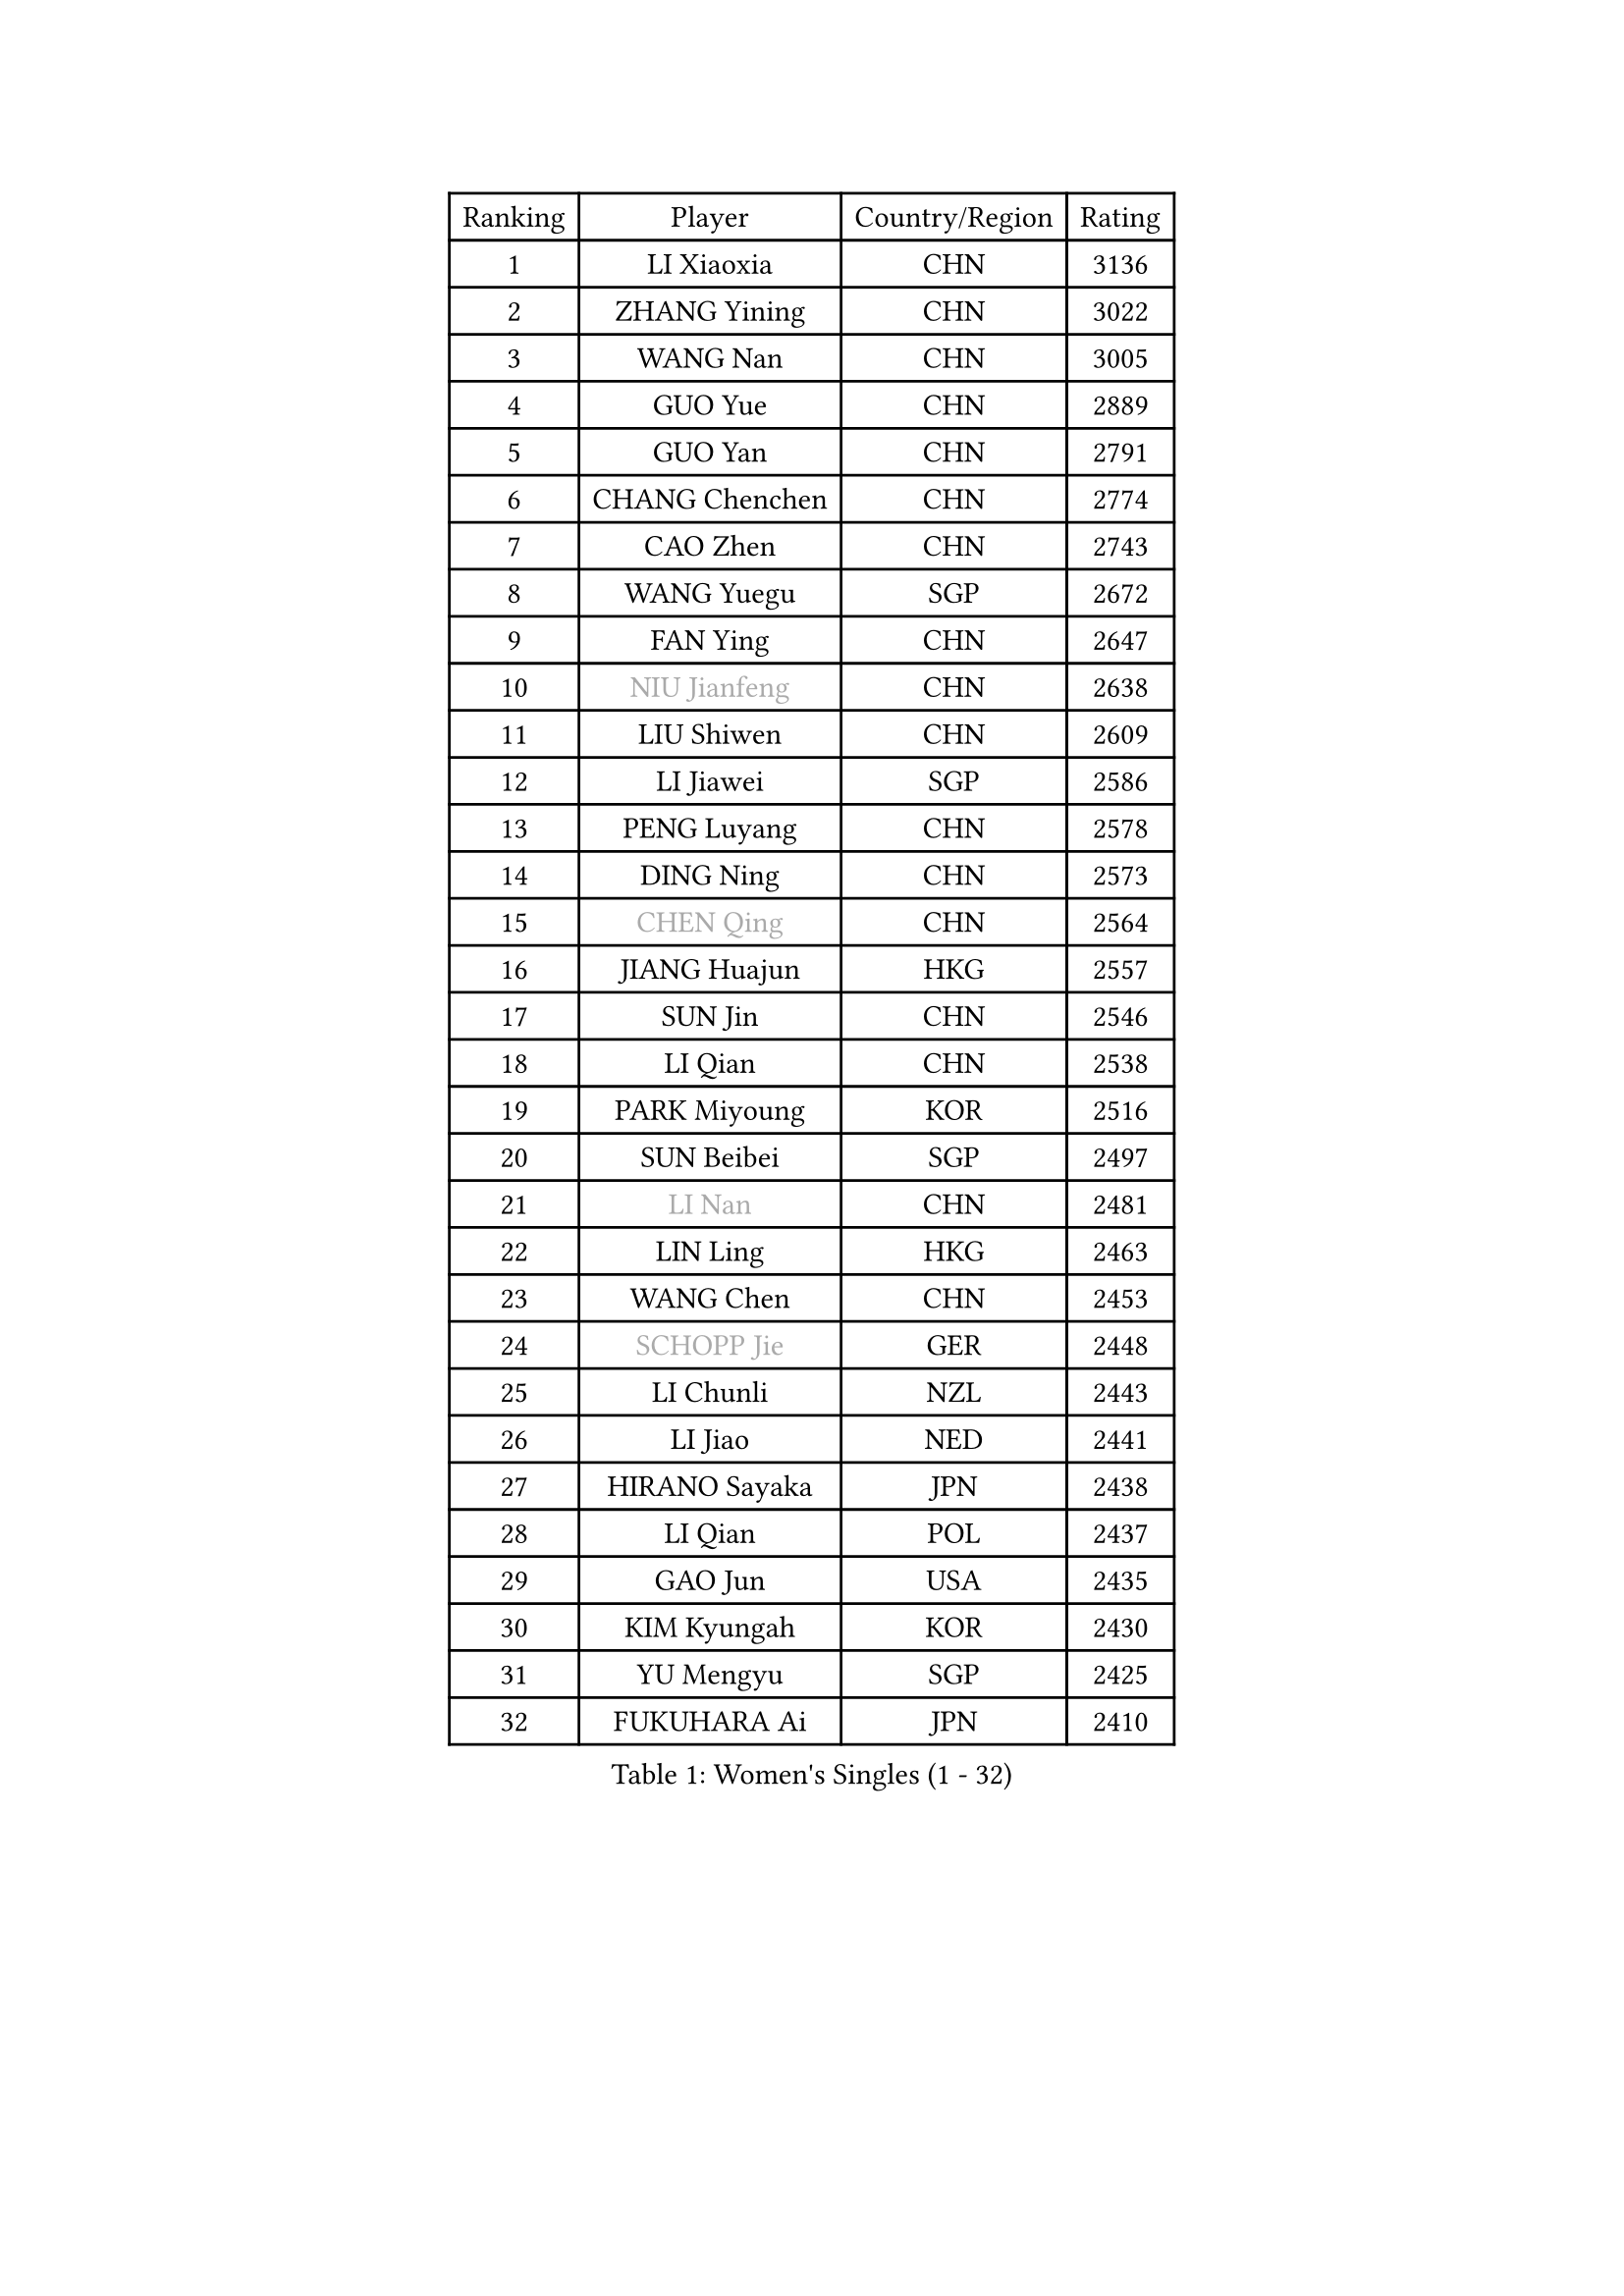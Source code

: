 
#set text(font: ("Courier New", "NSimSun"))
#figure(
  caption: "Women's Singles (1 - 32)",
    table(
      columns: 4,
      [Ranking], [Player], [Country/Region], [Rating],
      [1], [LI Xiaoxia], [CHN], [3136],
      [2], [ZHANG Yining], [CHN], [3022],
      [3], [WANG Nan], [CHN], [3005],
      [4], [GUO Yue], [CHN], [2889],
      [5], [GUO Yan], [CHN], [2791],
      [6], [CHANG Chenchen], [CHN], [2774],
      [7], [CAO Zhen], [CHN], [2743],
      [8], [WANG Yuegu], [SGP], [2672],
      [9], [FAN Ying], [CHN], [2647],
      [10], [#text(gray, "NIU Jianfeng")], [CHN], [2638],
      [11], [LIU Shiwen], [CHN], [2609],
      [12], [LI Jiawei], [SGP], [2586],
      [13], [PENG Luyang], [CHN], [2578],
      [14], [DING Ning], [CHN], [2573],
      [15], [#text(gray, "CHEN Qing")], [CHN], [2564],
      [16], [JIANG Huajun], [HKG], [2557],
      [17], [SUN Jin], [CHN], [2546],
      [18], [LI Qian], [CHN], [2538],
      [19], [PARK Miyoung], [KOR], [2516],
      [20], [SUN Beibei], [SGP], [2497],
      [21], [#text(gray, "LI Nan")], [CHN], [2481],
      [22], [LIN Ling], [HKG], [2463],
      [23], [WANG Chen], [CHN], [2453],
      [24], [#text(gray, "SCHOPP Jie")], [GER], [2448],
      [25], [LI Chunli], [NZL], [2443],
      [26], [LI Jiao], [NED], [2441],
      [27], [HIRANO Sayaka], [JPN], [2438],
      [28], [LI Qian], [POL], [2437],
      [29], [GAO Jun], [USA], [2435],
      [30], [KIM Kyungah], [KOR], [2430],
      [31], [YU Mengyu], [SGP], [2425],
      [32], [FUKUHARA Ai], [JPN], [2410],
    )
  )#pagebreak()

#set text(font: ("Courier New", "NSimSun"))
#figure(
  caption: "Women's Singles (33 - 64)",
    table(
      columns: 4,
      [Ranking], [Player], [Country/Region], [Rating],
      [33], [WU Jiaduo], [GER], [2404],
      [34], [JEON Hyekyung], [KOR], [2401],
      [35], [MONTEIRO DODEAN Daniela], [ROU], [2388],
      [36], [JIA Jun], [CHN], [2388],
      [37], [KIM Mi Yong], [PRK], [2387],
      [38], [YAO Yan], [CHN], [2377],
      [39], [TOTH Krisztina], [HUN], [2373],
      [40], [LIU Jia], [AUT], [2363],
      [41], [SCHALL Elke], [GER], [2359],
      [42], [LEE Eunhee], [KOR], [2357],
      [43], [#text(gray, "SONG Ah Sim")], [HKG], [2342],
      [44], [RAO Jingwen], [CHN], [2332],
      [45], [#text(gray, "KANAZAWA Saki")], [JPN], [2329],
      [46], [HUANG Yi-Hua], [TPE], [2313],
      [47], [FUJINUMA Ai], [JPN], [2308],
      [48], [CHEN TONG Fei-Ming], [TPE], [2297],
      [49], [POTA Georgina], [HUN], [2294],
      [50], [FENG Yalan], [CHN], [2293],
      [51], [BOROS Tamara], [CRO], [2291],
      [52], [#text(gray, "UMEMURA Aya")], [JPN], [2287],
      [53], [TIE Yana], [HKG], [2285],
      [54], [FENG Tianwei], [SGP], [2283],
      [55], [LI Xue], [FRA], [2280],
      [56], [WU Xue], [DOM], [2277],
      [57], [YIP Lily], [USA], [2274],
      [58], [SHEN Yanfei], [ESP], [2258],
      [59], [SHAN Xiaona], [GER], [2251],
      [60], [ZHANG Rui], [HKG], [2251],
      [61], [PAOVIC Sandra], [CRO], [2249],
      [62], [SAMARA Elizabeta], [ROU], [2241],
      [63], [#text(gray, "ZAMFIR Adriana")], [ROU], [2240],
      [64], [LAU Sui Fei], [HKG], [2238],
    )
  )#pagebreak()

#set text(font: ("Courier New", "NSimSun"))
#figure(
  caption: "Women's Singles (65 - 96)",
    table(
      columns: 4,
      [Ranking], [Player], [Country/Region], [Rating],
      [65], [KIM Jong], [PRK], [2238],
      [66], [XIAN Yifang], [FRA], [2236],
      [67], [LOVAS Petra], [HUN], [2236],
      [68], [GATINSKA Katalina], [BUL], [2236],
      [69], [TASEI Mikie], [JPN], [2230],
      [70], [KOMWONG Nanthana], [THA], [2222],
      [71], [BARTHEL Zhenqi], [GER], [2222],
      [72], [SOLJA Amelie], [AUT], [2218],
      [73], [BOLLMEIER Nadine], [GER], [2201],
      [74], [EKHOLM Matilda], [SWE], [2194],
      [75], [ONO Shiho], [JPN], [2193],
      [76], [XU Jie], [POL], [2187],
      [77], [NI Xia Lian], [LUX], [2187],
      [78], [#text(gray, "JANG Hyon Ae")], [PRK], [2182],
      [79], [KIM Junghyun], [KOR], [2181],
      [80], [YAMANASHI Yuri], [JPN], [2180],
      [81], [JIAO Yongli], [ESP], [2179],
      [82], [FUKUOKA Haruna], [JPN], [2177],
      [83], [YAN Chimei], [SMR], [2168],
      [84], [HIURA Reiko], [JPN], [2164],
      [85], [#text(gray, "NISHII Yuka")], [JPN], [2161],
      [86], [KIM Kyungha], [KOR], [2160],
      [87], [LI Qiangbing], [AUT], [2156],
      [88], [KO Somi], [KOR], [2153],
      [89], [MOON Hyunjung], [KOR], [2152],
      [90], [KONISHI An], [JPN], [2150],
      [91], [MU Zi], [CHN], [2149],
      [92], [PESOTSKA Margaryta], [UKR], [2144],
      [93], [JEE Minhyung], [AUS], [2139],
      [94], [FUJII Hiroko], [JPN], [2139],
      [95], [#text(gray, "STEFF Mihaela")], [ROU], [2137],
      [96], [WEN Jia], [CHN], [2129],
    )
  )#pagebreak()

#set text(font: ("Courier New", "NSimSun"))
#figure(
  caption: "Women's Singles (97 - 128)",
    table(
      columns: 4,
      [Ranking], [Player], [Country/Region], [Rating],
      [97], [PARTYKA Natalia], [POL], [2128],
      [98], [LU Yun-Feng], [TPE], [2126],
      [99], [ZHU Fang], [ESP], [2125],
      [100], [LI Jie], [NED], [2124],
      [101], [DOLGIKH Maria], [RUS], [2124],
      [102], [MUANGSUK Anisara], [THA], [2120],
      [103], [PETROVA Detelina], [BUL], [2111],
      [104], [YOON Sunae], [KOR], [2110],
      [105], [TAN Wenling], [ITA], [2109],
      [106], [CHENG I-Ching], [TPE], [2108],
      [107], [ETSUZAKI Ayumi], [JPN], [2107],
      [108], [KWAK Bangbang], [KOR], [2102],
      [109], [PASKAUSKIENE Ruta], [LTU], [2099],
      [110], [KASABOVA Asya], [BUL], [2098],
      [111], [VACENOVSKA Iveta], [CZE], [2097],
      [112], [GANINA Svetlana], [RUS], [2096],
      [113], [#text(gray, "LEE Hyangmi")], [KOR], [2095],
      [114], [TAN Paey Fern], [SGP], [2094],
      [115], [LAY Jian Fang], [AUS], [2093],
      [116], [GRUNDISCH Carole], [FRA], [2092],
      [117], [PAVLOVICH Viktoria], [BLR], [2087],
      [118], [LIAN Qian], [DOM], [2084],
      [119], [KOSTROMINA Tatyana], [BLR], [2080],
      [120], [STRBIKOVA Renata], [CZE], [2077],
      [121], [ODOROVA Eva], [SVK], [2075],
      [122], [HUGH Judy], [USA], [2074],
      [123], [KOTIKHINA Irina], [RUS], [2073],
      [124], [CHO Hala], [KOR], [2073],
      [125], [NG Sock Khim], [MAS], [2073],
      [126], [TIMINA Elena], [NED], [2071],
      [127], [LIU Yuan], [AUT], [2071],
      [128], [RAMIREZ Sara], [ESP], [2067],
    )
  )